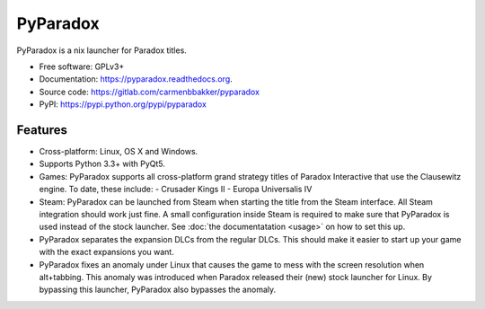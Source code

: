 ===============================
PyParadox
===============================

.. image:: https://img.shields.io/pypi/v/pyparadox.svg
        :target: https://pypi.python.org/pypi/pyparadox


PyParadox is a nix launcher for Paradox titles.

* Free software: GPLv3+
* Documentation: https://pyparadox.readthedocs.org.
* Source code: https://gitlab.com/carmenbbakker/pyparadox
* PyPI: https://pypi.python.org/pypi/pyparadox

Features
--------

* Cross-platform: Linux, OS X and Windows.
* Supports Python 3.3+ with PyQt5.
* Games: PyParadox supports all cross-platform grand strategy titles of
  Paradox Interactive that use the Clausewitz engine. To date, these include:
  - Crusader Kings II
  - Europa Universalis IV
* Steam: PyParadox can be launched from Steam when starting the title from the
  Steam interface. All Steam integration should work just fine. A small
  configuration inside Steam is required to make sure that PyParadox is used
  instead of the stock launcher. See :doc:`the documentatation <usage>` on how
  to set this up.
* PyParadox separates the expansion DLCs from the regular DLCs. This should
  make it easier to start up your game with the exact expansions you want.
* PyParadox fixes an anomaly under Linux that causes the game to mess with
  the screen resolution when alt+tabbing. This anomaly was introduced when
  Paradox released their (new) stock launcher for Linux. By bypassing this
  launcher, PyParadox also bypasses the anomaly.
